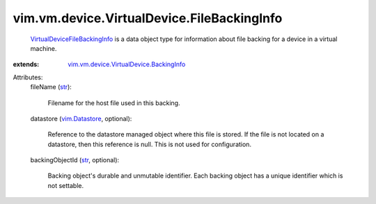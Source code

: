 .. _str: https://docs.python.org/2/library/stdtypes.html

.. _vim.Datastore: ../../../../vim/Datastore.rst

.. _VirtualDeviceFileBackingInfo: ../../../../vim/vm/device/VirtualDevice/FileBackingInfo.rst

.. _vim.vm.device.VirtualDevice.BackingInfo: ../../../../vim/vm/device/VirtualDevice/BackingInfo.rst


vim.vm.device.VirtualDevice.FileBackingInfo
===========================================
   `VirtualDeviceFileBackingInfo`_ is a data object type for information about file backing for a device in a virtual machine.
:extends: vim.vm.device.VirtualDevice.BackingInfo_

Attributes:
    fileName (`str`_):

       Filename for the host file used in this backing.
    datastore (`vim.Datastore`_, optional):

       Reference to the datastore managed object where this file is stored. If the file is not located on a datastore, then this reference is null. This is not used for configuration.
    backingObjectId (`str`_, optional):

       Backing object's durable and unmutable identifier. Each backing object has a unique identifier which is not settable.
